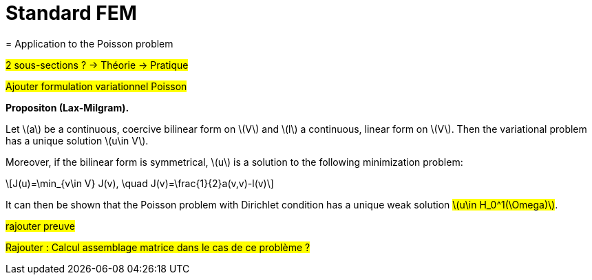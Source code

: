 :stem: latexmath
:xrefstyle: short
= Standard FEM
= Application to the Poisson problem

#2 sous-sections ? -> Théorie -> Pratique#

#Ajouter formulation variationnel Poisson#


[]
====
*Propositon (Lax-Milgram).*

Let stem:[a] be a continuous, coercive bilinear form on stem:[V] and stem:[l] a continuous, linear form on stem:[V]. Then the variational problem has a unique solution stem:[u\in V]. 

Moreover, if the bilinear form is symmetrical, stem:[u] is a solution to the following minimization problem:
[stem]
++++
J(u)=\min_{v\in V} J(v), \quad J(v)=\frac{1}{2}a(v,v)-l(v)
++++
====

It can then be shown that the Poisson problem with Dirichlet condition has a unique weak solution #stem:[u\in H_0^1(\Omega)]#.

#rajouter preuve#


#Rajouter : Calcul assemblage matrice dans le cas de ce problème ?#

